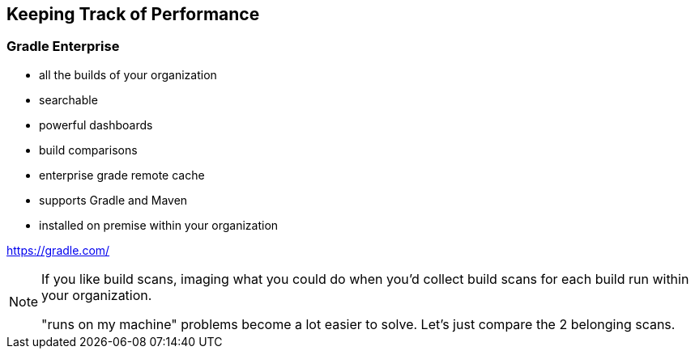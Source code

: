 == Keeping Track of Performance

=== Gradle Enterprise

* all the builds of your organization
* searchable
* powerful dashboards
* build comparisons
* enterprise grade remote cache
* supports Gradle and Maven
* installed on premise within your organization

[small]
--
https://gradle.com/
--

[NOTE.speaker]
--
If you like build scans, imaging what you could do
when you'd collect build scans for each build run within your organization.

"runs on my machine" problems become a lot easier to solve.
Let's just compare the 2 belonging scans.
--
